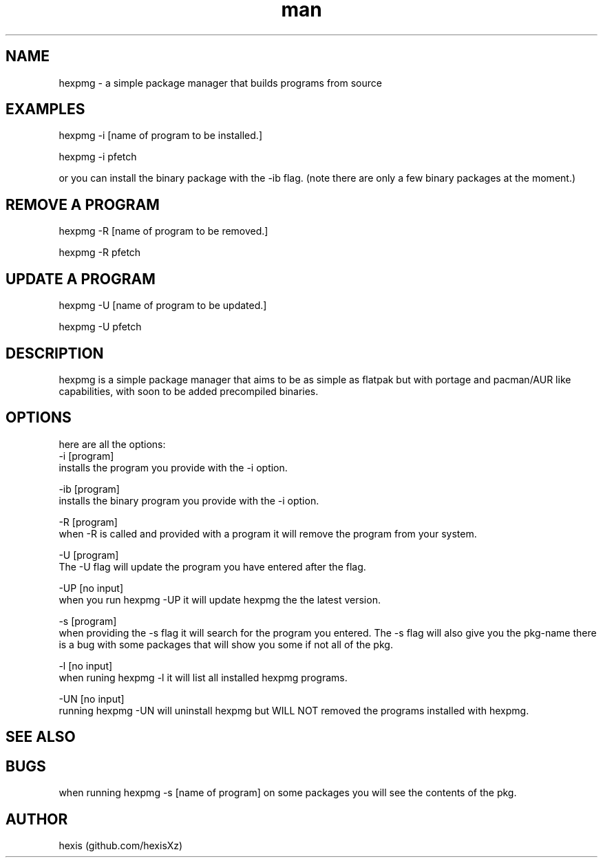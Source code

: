 .\" Manpage for hexpmg.
.\" Contact qk371994@gmail.com to correct errors or typos.
.TH man 8 "20 May 2023" "1.14" "hexpmg man page"
.SH NAME
hexpmg - a simple package manager that builds programs from source 
.SH EXAMPLES
hexpmg -i [name of program to be installed.]

hexpmg -i pfetch

or you can install the binary package with the -ib flag. (note there are only a few binary packages at the moment.)

.SH REMOVE A PROGRAM

hexpmg -R [name of program to be removed.]

hexpmg -R pfetch


.SH UPDATE A PROGRAM

hexpmg -U [name of program to be updated.]

hexpmg -U pfetch

.SH DESCRIPTION
hexpmg is a simple package manager that aims to be as simple as flatpak but with portage and pacman/AUR like capabilities, with soon to be added precompiled binaries.
.SH OPTIONS
here are all the options:
.Bl -tag -width Ds
 -i [program]
    installs the program you provide with the -i option.


 -ib [program]
    installs the binary program you provide with the -i option.


 -R [program]
    when -R is called and provided with a program it will remove the program from your system.


 -U [program]
    The -U flag will update the program you have entered after the flag.


 -UP [no input]
     when you run hexpmg -UP it will update hexpmg the the latest version.

 
 -s [program] 
    when providing the -s flag it will search for the program you entered. The -s flag will also give you the pkg-name there is a bug with some packages that will show you some if not all of the pkg.


 -l [no input]
    when runing hexpmg -l it will list all installed hexpmg programs.


 -UN [no input]
     running hexpmg -UN will uninstall hexpmg but WILL NOT removed the programs installed with hexpmg.
 
.SH SEE ALSO
.SH BUGS
when running hexpmg -s [name of program] on some packages you will see the contents of the pkg.
.SH AUTHOR
hexis (github.com/hexisXz)

